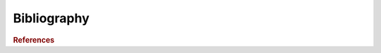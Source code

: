 Bibliography
############

..  rubric::    References

..  bibliography:: zreferences.bib
    :cited:

